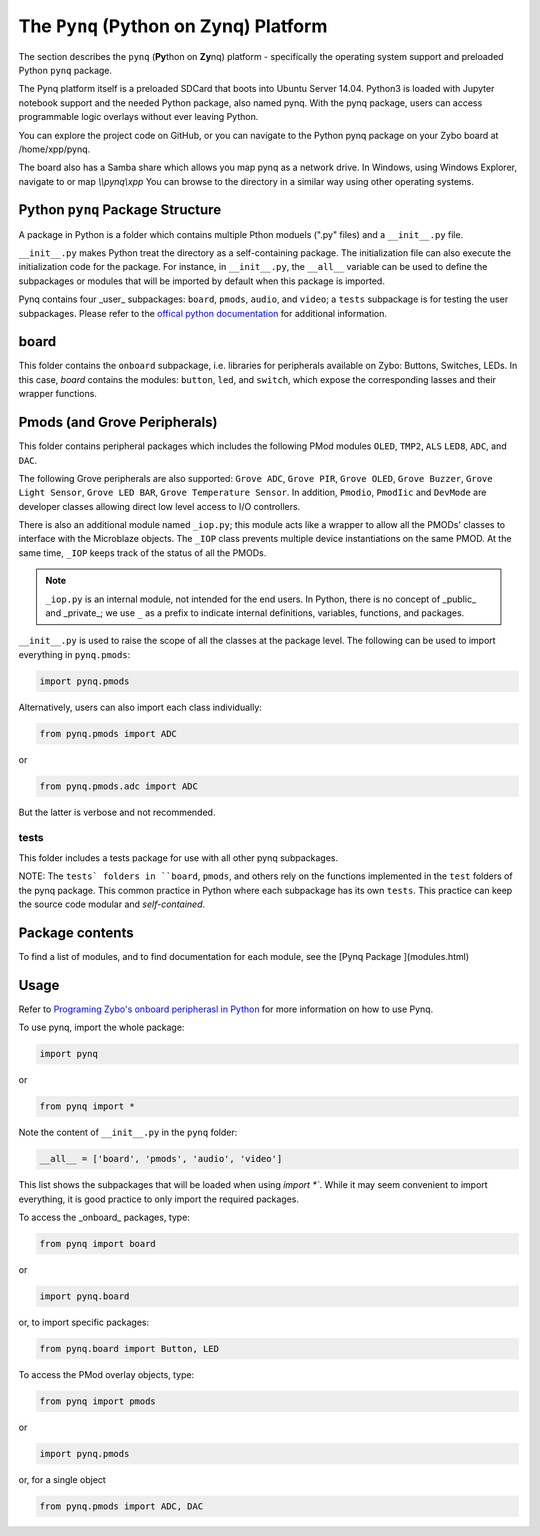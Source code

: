 The ``Pynq`` (Python on Zynq) Platform
==============================================

The section describes the ``pynq`` (**Py**\thon on **Zy**\nq) platform - specifically the operating system support and preloaded Python ``pynq`` package. 

The Pynq platform itself is a preloaded SDCard that boots into Ubuntu Server 14.04.  Python3 is loaded with Jupyter notebook support and the needed Python package, also named pynq.  With the pynq package, users can access programmable logic overlays without ever leaving Python.  

You can explore the project code on GitHub, or you can navigate to the Python pynq package on your Zybo board at /home/xpp/pynq. 

The board also has a Samba share which allows you map pynq as a network drive. In Windows, using Windows Explorer, navigate to or map `\\\\pynq\\xpp`
You can browse to the directory in a similar way using other operating systems.

Python ``pynq`` Package Structure
---------
A package in Python is a folder which contains multiple Pthon moduels (".py" files) and a ``__init__.py`` file. 

``__init__.py`` makes Python treat the directory as a self-containing package. The initialization file can also execute the initialization code for the package. For instance, in ``__init__.py``, the ``__all__`` variable can be used to define the subpackages or modules that will be imported by default when this package is imported.

Pynq contains four _user_ subpackages: ``board``, ``pmods``, ``audio``, and ``video``; a ``tests`` subpackage is for testing the user subpackages. Please refer to the `offical python documentation <https://docs.python.org/3.5/tutorial/modules.html#packages>`_  for additional information.

board
-----
This folder contains the ``onboard`` subpackage, i.e. libraries for peripherals available on Zybo: Buttons, Switches, LEDs. In this case, `board` contains the modules: ``button``, ``led``, and ``switch``, which expose the corresponding lasses and their wrapper functions. 

Pmods (and Grove Peripherals)
-----------------------------
This folder contains peripheral packages which includes the following PMod modules ``OLED``, ``TMP2``, ``ALS`` ``LED8``, ``ADC``, and ``DAC``.  

The following Grove peripherals are also supported: ``Grove ADC``, ``Grove PIR``, ``Grove OLED``, ``Grove Buzzer``, ``Grove Light Sensor``, ``Grove LED BAR``, ``Grove Temperature Sensor``. In addition, ``Pmodio``, ``PmodIic`` and ``DevMode`` are developer classes allowing direct low level access to I/O controllers.

There is also an additional module named ``_iop.py``; this module acts like a wrapper to allow all the PMODs' classes to interface with the Microblaze objects.  The ``_IOP`` class prevents multiple device instantiations on the same PMOD. At the same time, ``_IOP`` keeps track of the status of all the PMODs. 

.. note:: ``_iop.py`` is an internal module, not intended for the end users. In Python, there is no concept of _public_ and _private_; we use ``_`` as a prefix to indicate internal definitions, variables, functions, and packages.


``__init__.py`` is used to raise the scope of all the classes at the package level. The following can be used to import everything in ``pynq.pmods``:

.. code-block:: python

   import pynq.pmods

Alternatively, users can also import each class individually:

.. code-block:: python

   from pynq.pmods import ADC

or

.. code-block:: python

   from pynq.pmods.adc import ADC

But the latter is verbose and not recommended.

tests
^^^^^
This folder includes a tests package for use with all other pynq subpackages. 

NOTE: The ``tests` folders in ``board``, ``pmods``, and others rely on the functions implemented in the ``test`` folders of the pynq package. This common practice in Python where each subpackage has its own ``tests``.  This practice can keep the source code modular and *self-contained*.

Package contents
-----------------------------
To find a list of modules, and to find documentation for each module, see the [Pynq Package ](modules.html)

Usage
-----------------------------

Refer to `Programing Zybo's onboard peripherasl in Python <5_programming_onboard_peripherals.html>`_ for more information on how to use Pynq.

To use pynq, import the whole package: 

.. code-block:: python

  import pynq
 
or

.. code-block:: python

   from pynq import *

Note the content of ``__init__.py`` in the ``pynq`` folder:

.. code-block:: python

   __all__ = ['board', 'pmods', 'audio', 'video']

This list shows the subpackages that will be loaded when using `import *``. While it may seem convenient to import everything, it is good practice to only import the required packages.

To access the _onboard_ packages, type:

.. code-block:: python

   from pynq import board

or

.. code-block:: python

   import pynq.board

or, to import specific packages:

.. code-block:: python

   from pynq.board import Button, LED


To access the PMod overlay objects, type:

.. code-block:: python

   from pynq import pmods

or

.. code-block:: python

   import pynq.pmods

or, for a single object

.. code-block:: python

   from pynq.pmods import ADC, DAC



